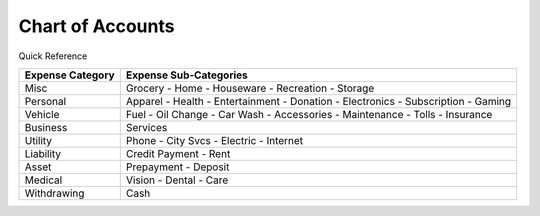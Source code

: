 =================
Chart of Accounts
=================

Quick Reference

==================  ============================
Expense Category    Expense Sub-Categories       
==================  ============================
Misc                Grocery -                   
                    Home -                      
                    Houseware -                  
                    Recreation -              
                    Storage                   
Personal            Apparel -                
                    Health -                  
                    Entertainment -              
                    Donation -
                    Electronics -
                    Subscription -
                    Gaming
Vehicle             Fuel -
                    Oil Change -
                    Car Wash -
                    Accessories -
                    Maintenance -
                    Tolls -
                    Insurance
Business            Services
Utility             Phone -
                    City Svcs -
                    Electric -
                    Internet
Liability           Credit Payment -
                    Rent
Asset               Prepayment -
                    Deposit
Medical             Vision -
                    Dental -
                    Care
Withdrawing         Cash
==================  ============================

